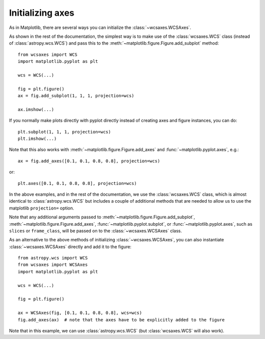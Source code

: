 =================
Initializing axes
=================

As in Matplotlib, there are several ways you can initialize the
:class:`~wcsaxes.WCSAxes`.

As shown in the rest of the documentation, the
simplest way is to make use of the :class:`wcsaxes.WCS` class (instead of
:class:`astropy.wcs.WCS`) and pass this to the
:meth:`~matplotlib.figure.Figure.add_subplot` method::

    from wcsaxes import WCS
    import matplotlib.pyplot as plt
    
    wcs = WCS(...)

    fig = plt.figure()
    ax = fig.add_subplot(1, 1, 1, projection=wcs)

    ax.imshow(...)

If you normally make plots directly with pyplot directly instead of creating
axes and figure instances, you can do::


    plt.subplot(1, 1, 1, projection=wcs)
    plt.imshow(...)

Note that this also works with :meth:`~matplotlib.figure.Figure.add_axes` and :func:`~matplotlib.pyplot.axes`, e.g.::

    ax = fig.add_axes([0.1, 0.1, 0.8, 0.8], projection=wcs)
 
or::

    plt.axes([0.1, 0.1, 0.8, 0.8], projection=wcs)

In the above examples, and in the rest of the documentation, we use the
:class:`wcsaxes.WCS` class, which is almost identical to
:class:`astropy.wcs.WCS` but includes a couple of additional methods that are
needed to allow us to use the matplotlib ``projection=`` option.

Note that any additional arguments passed to
:meth:`~matplotlib.figure.Figure.add_subplot`,
:meth:`~matplotlib.figure.Figure.add_axes`,
:func:`~matplotlib.pyplot.subplot`, or :func:`~matplotlib.pyplot.axes`, such
as ``slices`` or ``frame_class``, will be passed on to the
:class:`~wcsaxes.WCSAxes` class.

As an alternative to the above methods of initializing
:class:`~wcsaxes.WCSAxes`, you can also instantiate :class:`~wcsaxes.WCSAxes`
directly and add it to the figure::

    from astropy.wcs import WCS
    from wcsaxes import WCSAxes
    import matplotlib.pyplot as plt
    
    wcs = WCS(...)

    fig = plt.figure()

    ax = WCSAxes(fig, [0.1, 0.1, 0.8, 0.8], wcs=wcs)
    fig.add_axes(ax)  # note that the axes have to be explicitly added to the figure

Note that in this example, we can use :class:`astropy.wcs.WCS` (but
:class:`wcsaxes.WCS` will also work).
